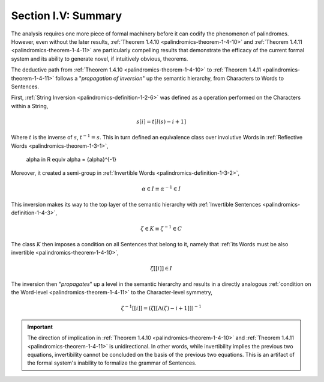 
.. _palindromics-section-i-v:

Section I.V: Summary
====================

The analysis requires one more piece of formal machinery before it can codify the phenomenon of palindromes. However, even without the later results, :ref:`Theorem 1.4.10 <palindromics-theorem-1-4-10>` and :ref:`Theorem 1.4.11 <palindromics-theorem-1-4-11>` are particularly compelling results that demonstrate the efficacy of the current formal system and its ability to generate novel, if intuitively obvious, theorems. 

The deductive path from :ref:`Theorem 1.4.10 <palindromics-theorem-1-4-10>` to :ref:`Theorem 1.4.11 <palindromics-theorem-1-4-11>` follows a "*propagation of inversion*" up the semantic hierarchy, from Characters to Words to Sentences. 

First, :ref:`String Inversion <palindromics-definition-1-2-6>` was defined as a operation performed on the Characters within a String,

.. math::

    s[i] = t[l(s) - i + 1]

Where :math:`t` is the inverse of :math:`s`, :math:`t^{-1} = s`. This in turn defined an equivalence class over involutive Words in :ref:`Reflective Words <palindromics-theorem-1-3-1>`, 

    \alpha \in R \equiv \alpha = {\alpha}^{-1}

Moreover, it created a semi-group in :ref:`Invertible Words <palindromics-definition-1-3-2>`,

.. math::

    \alpha \in I \equiv {\alpha}^{-1} \in I

This inversion makes its way to the top layer of the semantic hierarchy with :ref:`Invertible Sentences <palindromics-definition-1-4-3>`,

.. math::

    \zeta \in K \equiv {\zeta}^{-1} \in C

The class :math:`K` then imposes a condition on all Sentences that belong to it, namely that :ref:`its Words must be also invertible <palindromics-theorem-1-4-10>`,

.. math::

    \zeta[[i]] \in I

The inversion then "*propagates*" up a level in the semantic hierarchy and results in a directly analogous :ref:`condition on the Word-level <palindromics-theorem-1-4-11>` to the Character-level symmetry,

.. math::

    {\zeta}^{-1}[[i]] = (\zeta[[\Lambda(\zeta) - i + 1]])^{-1}

.. important::

    The direction of implication in :ref:`Theorem 1.4.10 <palindromics-theorem-1-4-10>` and :ref:`Theorem 1.4.11 <palindromics-theorem-1-4-11>` is unidirectional. In other words, while invertibility implies the previous two equations, invertibility cannot be concluded on the basis of the previous two equations. This is an artifact of the formal system's inability to formalize the grammar of Sentences.

